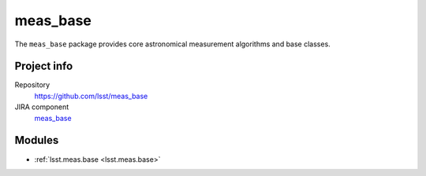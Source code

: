 .. _meas_base-package:

.. Title is the EUPS package name

#########
meas_base
#########

.. Add a sentence/short paragraph describing what the package is for.

The ``meas_base`` package provides core astronomical measurement algorithms and base classes.

Project info
============

Repository
   https://github.com/lsst/meas_base

JIRA component
   `meas_base <https://jira.lsstcorp.org/issues/?jql=project%20%3D%20DM%20AND%20component%20%3D%20meas_base>`_

Modules
=======

.. Link to Python module landing pages (same as in manifest.yaml)

- :ref:`lsst.meas.base <lsst.meas.base>`
